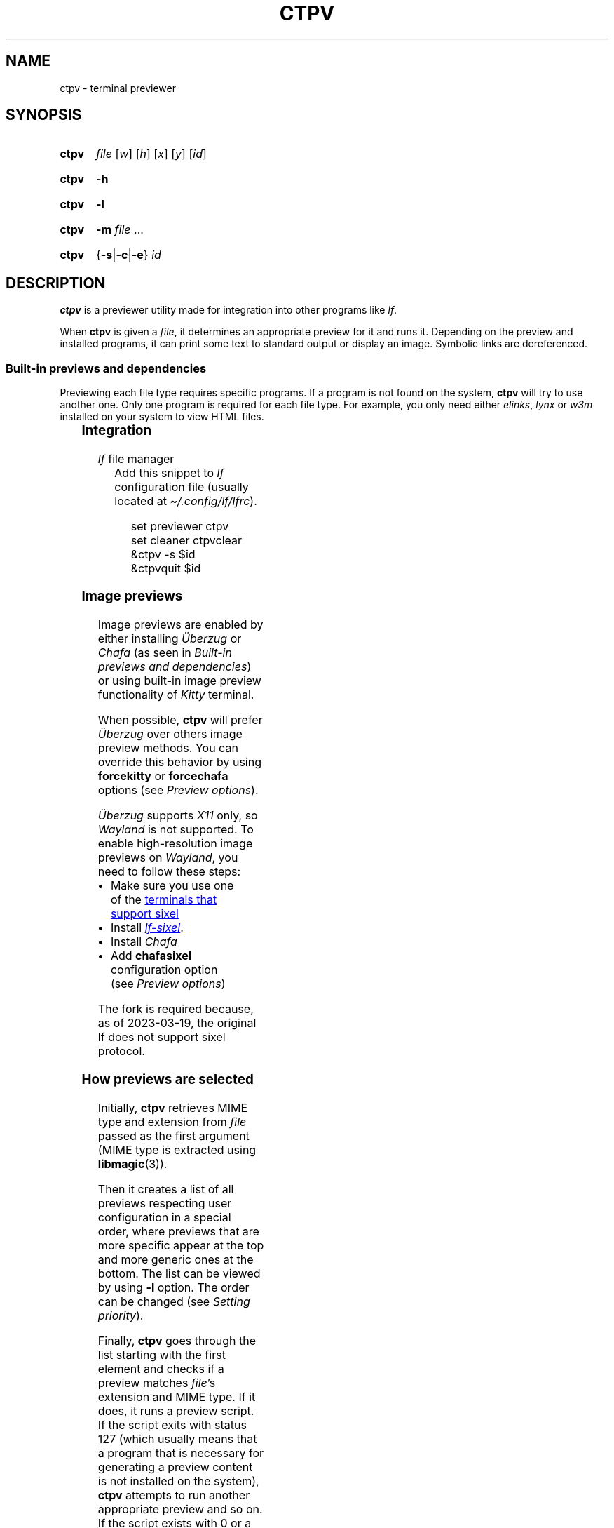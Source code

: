 '\" t
.ds ub \(:Uberzug
.
.TH CTPV 1 2022 Linux "User's Reference Manuals"
.
.SH NAME
ctpv \- terminal previewer
.
.SH SYNOPSIS
.
.SY ctpv
.I  file
.RI [ w ]
.RI [ h ]
.RI [ x ]
.RI [ y ]
.RI [ id ]
.YS
.
.SY ctpv
.B \-h
.YS
.
.SY ctpv
.B \-l
.YS
.
.SY ctpv
.B \-m
.I file
\&.\|.\|.\&
.YS
.
.SY ctpv
.RB { \-s | \-c | \-e }
.I id
.YS
.
.SH DESCRIPTION
.
.B ctpv
is a previewer utility made for integration into other programs like
.IR lf .
.
.PP
When
.B ctpv
is given a
.IR file ,
it determines an appropriate preview for it and runs it.
Depending on the preview and installed programs, it can print
some text to standard output or display an image.
Symbolic links are dereferenced.
.
.SS Built-in previews and dependencies
.
Previewing each file type requires specific programs.
If a program is not found on the system,
.B ctpv
will try to use another one.
Only one program is required for each file type.
For example, you only need either
.IR elinks ,
.I lynx
or
.I w3m
installed on your system to view HTML files.
.
.PP
.
.\" This table is auto generated!
.
.\" TABLESTART
.TS
allbox;
lb lb
l li .
File type	Programs
any	T{
exiftool cat
T}
archive	T{
atool
T}
audio	T{
ffmpegthumbnailer ffmpeg
T}
diff	T{
colordiff delta diff\-so\-fancy
T}
directory	T{
ls
T}
font	T{
fontimage
T}
gpg-encrypted	T{
gpg
T}
html	T{
elinks lynx w3m
T}
image	T{
ueberzug chafa
T}
json	T{
jq
T}
markdown	T{
glow mdcat
T}
office	T{
libreoffice
T}
pdf	T{
pdftoppm
T}
svg	T{
convert
T}
text	T{
bat cat highlight source\-highlight
T}
torrent	T{
transmission\-show
T}
video	T{
ffmpegthumbnailer
T}
.TE
.\" TABLEEND
.
.SS Integration
.
.TP
.IR lf \~\c
file manager
Add this snippet to
.I lf
configuration file (usually located at
.IR \(ti/.config/lf/lfrc ).
.
.RS
.IP
.EX
set previewer ctpv
set cleaner ctpvclear
&ctpv \-s $id
&ctpvquit $id
.EE
.RE
.
.SS Image previews
.
Image previews are enabled by either installing
.I \*(ub
or
.I Chafa
(as seen in
.IR "Built-in previews and dependencies" )
or using built-in image preview functionality of
.I Kitty
terminal.
.
.PP
When possible,
.B ctpv
will prefer
.I \*(ub
over others image preview methods. You can override this
behavior by using
.B forcekitty
or
.B forcechafa
options (see
.IR "Preview options" ).
.
.PP
.I \*(ub
supports
.I X11
only, so
.I Wayland
is not supported.
To enable high-resolution image previews on
.IR Wayland ,
you need to follow these steps:
.
.IP \(bu 4
Make sure you use one of the
.UR https://\:www\:.arewesixelyet\:.com
terminals that support sixel
.UE
.IP \(bu 4
Install
.UR https://\:github\:.com/\:horriblename/\:lf
.I lf-sixel
.UE .
.
.IP \(bu
Install
.I Chafa
.
.IP \(bu
Add
.B chafasixel
configuration option (see
.IR "Preview options" )
.
.PP
The fork is required because, as of 2023-03-19,
the original lf does not support sixel protocol.
.
.SS How previews are selected
.
Initially,
.B ctpv
retrieves MIME type and extension from
.I file
passed as the first argument (MIME type is extracted using
.BR libmagic (3)).
.
.PP
Then it creates a list of all previews respecting user
configuration in a special order, where previews that are
more specific appear at the top and more generic ones at the bottom.
The list can be viewed by using
.B \-l
option. The order can be changed (see
.IR "Setting priority" ).
.
.PP
Finally,
.B ctpv
goes through the list starting with the first element
and checks if a preview matches
.IR file 's
extension and MIME type.
If it does, it runs a preview script.
If the script exits with status 127
(which usually means that a program that is necessary for generating
a preview content is not installed on the system),
.B ctpv
attempts to run another appropriate preview and so on.
If the script exists with 0 or a any other status, both standard output
and standard error are printed.
.
.SH OPTIONS
.
.TP
.B \-h
Print help message.
.
.TP
.B \-l
List all previews.
.
.TP
.BR \-m \~\c
.IR file \~.\|.\|.\&
Print extension and MIME type of
.IR file .
.
.TP
.BR \-s \~\c
.I id
Start server with ID
.IR id .
.
.TP
.BR \-c \~\c
.I id
Send
.B clear
command to server with ID
.I id
(usually, it removes image from terminal).
.
.TP
.BR \-e \~\c
.I id
Kill server with ID
.IR id .
.
.SH CONFIGURATION
.
.B ctpv
uses a configuration file usually located at
.I \(ti/.config/ctpv/config
(see
.IR FILES ).
Its format somewhat resembles one used by
.IR lf .
There are several commands that can be used to add
previews or set different settings.
Commands are separated by newlines.
Comments start with number sign
.RB \(oq # \(cq.
.
.PP
Example:
.
.IP
.EX
# Set some options
set forcekitty
set shell "/usr/bin/bash"
.sp
# Add a new preview
preview cow .moo {{
\&    cowsay < "$f"
}}
.sp
# Remove some previews
remove w3m
remove lynx
remove elinks
.EE
.
.SS Preview options
.
An option can be set using
.B set
command.
.
.TP
.BR shell \~\c
.RI \(dq path \(dq
Use
.I path
as a path to a shell to run previews with.
Use it if you have a non-POSIX compliant shell installed as a default shell.
The setting defaults to
.BR /bin/sh .
.
.TP
.B forcekitty
Always use
.I Kitty
terminal's built-in method of previewing images.
.
.TP
.B forcekittyanim
Always use
.I Kitty
terminal's built-in method of previewing images for animated
images.
.
.TP
.B forcechafa
Always use
.I Chafa
for image previews.
.
.TP
.B noimages
Print only text and do not use any image previewing method.
.
.TP
.B nosymlinkinfo
Do not print resolved path of symbolic links.
.
.TP
.B chafasixel
Set output format of
.I Chafa
to \(lqsixels\(rq instead of \(lqsymbols\(rq.
Use it if your file manager and terminal are capable of properly displaying
sixel data.
.
.TP
.B showgpg
Preview
.BR gpg (1)
encrypted files.
Filename must have \(lq.gpg\(rq extension.
.
.SS Defining custom previews
.
User-defined previews are added with
.B preview
command.
.
.PP
An example below defines a new preview with name \(lqmanpage\(rq
that applies to files with extension \(lq.1\(rq.
A preview itself is a shell script enclosed within double curly
braces.
.
.IP
.EX
preview manpage .1 {{
\&    groff \-man \-tep \-Tutf8 \-rLL="${w}n" "${f}" | col \-x
}}
.EE
.
.PP
Running
.I "ctpv\~file.1"
where
.I file.1
is a source code for a manpage will run
.BR groff (1)
to produce a formatted manpage like the one you are reading.
.
.PP
Manpages filenames may also end with other extensions:
\(lq.2\(rq, \(lq.3\(rq, \(lq.4\(rq and so on.
It's possible to make user-defines previews apply to several
file types at once:
.
.IP
.EX
preview manpage .1 .2 .3 .4 .5 .6 .7 .8 {{
\&    # groff command
}}
.EE
.
.PP
Variable
.B $f
stores
.I file
that was passed as a first argument to
.BR ctpv .
It's strongly suggested to enclose
.B $f
with double quotes
.RB ( \(dq$f\(dq )
because otherwise the script will not work as
expected if
.B $f
stores a filename with whitespace.
.
.PP
There are other variables that are exported into preview
script environment:
.BR $w ,
.BR $h ,
.BR $x ,
.B $y
and
.BR $id .
There are also
.B $m
and
.B $e
which store MIME type and extension of
.IR file .
.
.PP
You can specify MIME type instead of filename extension
in preview definition:
.
.IP
.EX
preview json_example application/json {{
\&    # preview json files
}}
.EE
.
.PP
You can omit subtype part of the MIME type
by replacing it with
.RB \(oq * \(cq.
.
.IP
.EX
preview any_text_example text/* {{
\&    # this one applies to all text files
}}
.EE
.
.PP
Setting subtype to
.RB \(oq * \(cq
will make the preview above apply to any file which MIME type starts with
.BR text/ .
.
.SS Setting priority
.
If there are several previews that apply to the same file type,
only the top one in the list is chosen (see
.IR "How previews are selected" ).
To alter this behavior, you can use
.B priority
command to change preview priority:
.
.IP
.EX
priority cat
.EE
.
.PP
The snippet above sets priority of a built-in preview named \(lqcat\(rq
to 1, thus now it's used for all text files.
It's possible to specify an integer as the second argument
to set priority other than 1 (may also be negative).
.
.SS Removing previews
.
.B remove
command simply removes a preview (also works for built-in ones):
.
.IP
.EX
remove cat
.EE
.
.PP
It's useful if you have a program installed on your system but you
don't want
.B ctpv
to use it for generating previews.
.
.SH ENVIRONMENT
.
.TP
.I id
.I id
of a server to connect to
(see
.B \-s
option).
.
.SH FILES
.
.TP
.I $XDG_CONFIG_HOME/ctpv/config
Configuration file.
If
.I $XDG_CONFIG_HOME
is not set, defaults to
.IR \(ti/.config .
.
.TP
.I $XDG_CACHE_HOME/ctpv
Directory to store cached image previews.
It takes some time to generate an image preview for some file types,
such as videos or PDF files, this is why the generated images are
stored in the directory to be shown if the same file is previewed
again.
If
.I $XDG_CACHE_HOME
is not set, defaults to
.IR \(ti/.cache .
.
.SH SEE ALSO
.
.BR lf (1)
.
.SH AUTHOR
.
Written by Nikita Ivanov.
